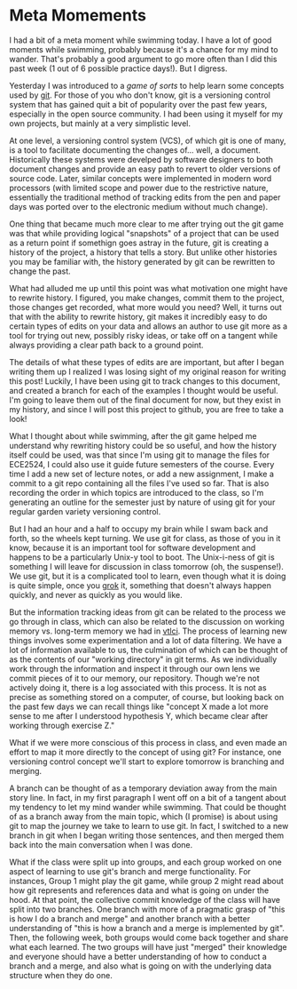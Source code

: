 * Meta Momements
I had a bit of a meta moment while swimming today. I have a lot of
good moments while swimming, probably because it's a chance for my
mind to wander.  That's probably a good argument to go more often than
I did this past week (1 out of 6 possible practice days!).  But I
digress.

Yesterday I was introduced to a [[ http://pcottle.github.com/learnGitBranching/][game of sorts]] to help learn some
concepts used by [[http://git-scm.com/about][git]].  For those of you who don't know, git is a
versioning control system that has gained quit a bit of popularity
over the past few years, especially in the open source community.  I
had been using it myself for my own projects, but mainly at a very
simplistic level.

At one level, a versioning control system (VCS), of which git is
one of many, is a tool to facilitate documenting the changes
of... well, a document. Historically these systems were develped by
software designers to both document changes and provide an easy path
to revert to older versions of source code. Later, similar concepts
were implemented in modern word processors (with limited scope and
power due to the restrictive nature, essentially the traditional
method of tracking edits from the pen and paper days was ported over
to the electronic medium without much change). 

One thing that became much more clear to me after trying out the git
game was that while providing logical "snapshots" of a project that
can be used as a return point if somethign goes astray in the future,
git is creating a history of the project, a history that tells a
story. But unlike other histories you may be familiar with, the
history generated by git can be rewritten to change the past.

What had alluded me up until this point was what motivation one might
have to rewrite history.  I figured, you make changes, commit them to
the project, those changes get recorded, what more would you need?
Well, it turns out that with the ability to rewrite history, git makes
it incredibly easy to do certain types of edits on your data and
allows an author to use git more as a tool for trying out new,
possibly risky ideas, or take off on a tangent while always providing
a clear path back to a ground point.

The details of what these types of edits are are important, but after
I began writing them up I realized I was losing sight of my original
reason for writing this post!  Luckily, I have been using git to track
changes to this document, and created a branch for each of the
examples I thought would be useful.  I'm going to leave them out of
the final document for now, but they exist in my history, and since I
will post this project to github, you are free to take a look!

What I thought about while swimming, after the git game helped me
understand why rewriting history could be so useful, and how the
history itself could be used, was that since I'm using git to manage
the files for ECE2524, I could also use it guide future semesters of
the course. Every time I add a new set of lecture notes, or add a new
assignment, I make a commit to a git repo containing all the files
I've used so far.  That is also recording the order in which topics
are introduced to the class, so I'm generating an outline for the
semester just by nature of using git for your regular garden variety
versioning control.

But I had an hour and a half to occupy my brain while I swam back and
forth, so the wheels kept turning.  We use git for class, as those of
you in it know, because it is an important tool for software
development and happens to be a particularly Unix-y tool to boot.  The
Unix-i-ness of git is something I will leave for discussion in class
tomorrow (oh, the suspense!).  We use git, but it is a complicated
tool to learn, even though what it is doing is quite simple, once you
[[http://en.wikipedia.org/wiki/Grok][grok]] it, something that doesn't always happen quickly, and never as
quickly as you would like.

But the information tracking ideas from git can be related to the
process we go through in class, which can also be related to the
discussion on working memory vs. long-term memory we had in [[http://gardnercampbell.wetpaint.com/page/vtclis13][vtlci]]. The
process of learning new things involves some experimentation and a lot
of data filtering.  We have a lot of information available to us, the
culmination of which can be thought of as the contents of our "working
directory" in git terms.  As we individually work through the
information and inspect it through our own lens we commit pieces of it
to our memory, our repository.  Though we're not actively doing it,
there is a log associated with this process. It is not as precise as
something stored on a computer, of course, but looking back on the
past few days we can recall things like "concept X made a lot more
sense to me after I understood hypothesis Y, which became clear after
working through exercise Z."

What if we were more conscious of this process in class, and even made
an effort to map it more directly to the concept of using git?  For
instance, one versioning control concept we'll start to explore
tomorrow is branching and merging.  

A branch can be thought of as a temporary deviation away from the main
story line.  In fact, in my first paragraph I went off on a bit of a
tangent about my tendency to let my mind wander while swimming.  That
could be thought of as a branch away from the main topic, which (I
promise) is about using git to map the journey we take to learn to use
git. In fact, I switched to a new branch in git when I began writing
those sentences, and then merged them back into the main conversation
when I was done.

What if the class were split up into groups, and each group worked on
one aspect of learning to use git's branch and merge functionality.
For instances, Group 1 might play the git game, while group 2 might
read about how git represents and references data and what is going on
under the hood.  At that point, the collective commit knowledge of the
class will have split into two branches. One branch with more of a
pragmatic grasp of "this is how I do a branch and merge" and another
branch with a better understanding of "this is how a branch and a
merge is implemented by git".  Then, the following week, both groups
would come back together and share what each learned. The two groups
will have just "merged" their knowledge and everyone should have a
better understanding of how to conduct a branch and a merge, and also
what is going on with the underlying data structure when they do one.
